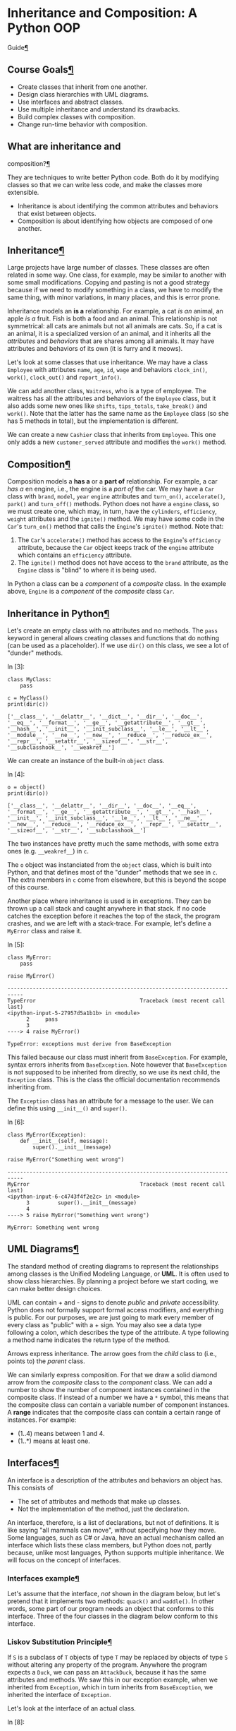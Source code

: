* Inheritance and Composition: A Python OOP
Guide[[#Inheritance-and-Composition:-A-Python-OOP-Guide][¶]]
  :PROPERTIES:
  :CUSTOM_ID: Inheritance-and-Composition:-A-Python-OOP-Guide
  :END:

** Course Goals[[#Course-Goals][¶]]
   :PROPERTIES:
   :CUSTOM_ID: Course-Goals
   :END:

- Create classes that inherit from one another.
- Design class hierarchies with UML diagrams.
- Use interfaces and abstract classes.
- Use multiple inheritance and understand its drawbacks.
- Build complex classes with composition.
- Change run-time behavior with composition.

** What are inheritance and
composition?[[#What-are-inheritance-and-composition?][¶]]
   :PROPERTIES:
   :CUSTOM_ID: What-are-inheritance-and-composition?
   :END:

They are techniques to write better Python code. Both do it by modifying
classes so that we can write less code, and make the classes more
extensible.

- Inheritance is about identifying the common attributes and behaviors
  that exist between objects.
- Composition is about identifying how objects are composed of one
  another.

** Inheritance[[#Inheritance][¶]]
   :PROPERTIES:
   :CUSTOM_ID: Inheritance
   :END:

Large projects have large number of classes. These classes are often
related in some way. One class, for example, may be similar to another
with some small modifications. Copying and pasting is not a good
strategy because if we need to modify something in a class, we have to
modify the same thing, with minor variations, in many places, and this
is error prone.

Inheritance models an *is a* relationship. For example, a cat /is an/
animal, an apple /is a/ fruit. Fish is both a food and an animal. This
relationship is not symmetrical: all cats are animals but not all
animals are cats. So, if a cat is an animal, it is a specialized version
of an animal, and it inherits all the /attributes/ and /behaviors/ that
are shares among all animals. It may have attributes and behaviors of
its own (it is furry and it meows).

Let's look at some classes that use inheritance. We may have a class
=Employee= with attributes =name=, =age=, =id=, =wage= and behaviors
=clock_in()=, =work()=, =clock_out()= and =report_info()=.

We can add another class, =Waitress=, who is a type of employee. The
waitress has all the attributes and behaviors of the =Employee= class,
but it also adds some new ones like =shifts=, =tips_totals=,
=take_break()= and =work()=. Note that the latter has the same name as
the =Employee= class (so she has 5 methods in total), but the
implementation is different.

[[file:fig/inheritance.png]]

We can create a new =Cashier= class that inherits from =Employee=. This
one only adds a new =customer_served= attribute and modifies the
=work()= method.

** Composition[[#Composition][¶]]
   :PROPERTIES:
   :CUSTOM_ID: Composition
   :END:

Composition models a *has a* or a *part of* relationship. For example, a
car /has a/ en engine, i.e., the engine is a /part of/ the car. We may
have a =Car= class with =brand=, =model=, =year= =engine= attributes and
=turn_on()=, =accelerate()=, =park()= and =turn_off()= methods. Python
does not have a =engine= class, so we must create one, which may, in
turn, have the =cylinders=, =efficiency=, =weight= attributes and the
=ignite()= method. We may have some code in the =Car='s =turn_on()=
method that calls the =Engine='s =ignite()= method. Note that:

[[file:fig/composition.png]]

1. The =Car='s =accelerate()= method has access to the =Engine='s
   =efficiency= attribute, because the =Car= object keeps track of the
   =engine= attribute which contains an =efficiency= attribute.
2. The =ignite()= method does not have access to the =brand= attribute,
   as the =Engine= class is "blind" to where it is being used.

In Python a class can be a /component/ of a /composite/ class. In the
example above, =Engine= is a /component/ of the /composite/ class =Car=.

** Inheritance in Python[[#Inheritance-in-Python][¶]]
   :PROPERTIES:
   :CUSTOM_ID: Inheritance-in-Python
   :END:

Let's create an empty class with no attributes and no methods. The
=pass= keyword in general allows creating classes and functions that do
nothing (can be used as a placeholder). If we use =dir()= on this class,
we see a lot of "dunder" methods.

In [3]:

#+BEGIN_EXAMPLE
  class MyClass:
      pass

  c = MyClass()
  print(dir(c))
#+END_EXAMPLE

#+BEGIN_EXAMPLE
  ['__class__', '__delattr__', '__dict__', '__dir__', '__doc__', '__eq__', '__format__', '__ge__', '__getattribute__', '__gt__', '__hash__', '__init__', '__init_subclass__', '__le__', '__lt__', '__module__', '__ne__', '__new__', '__reduce__', '__reduce_ex__', '__repr__', '__setattr__', '__sizeof__', '__str__', '__subclasshook__', '__weakref__']
#+END_EXAMPLE

We can create an instance of the built-in =object= class.

In [4]:

#+BEGIN_EXAMPLE
  o = object()
  print(dir(o))
#+END_EXAMPLE

#+BEGIN_EXAMPLE
  ['__class__', '__delattr__', '__dir__', '__doc__', '__eq__', '__format__', '__ge__', '__getattribute__', '__gt__', '__hash__', '__init__', '__init_subclass__', '__le__', '__lt__', '__ne__', '__new__', '__reduce__', '__reduce_ex__', '__repr__', '__setattr__', '__sizeof__', '__str__', '__subclasshook__']
#+END_EXAMPLE

The two instances have pretty much the same methods, with some extra
ones (e.g. =__weakref__=) in =c=.

The =o= object was instanciated from the =object= class, which is built
into Python, and that defines most of the "dunder" methods that we see
in =c=. The extra members in =c= come from elsewhere, but this is beyond
the scope of this course.

Another place where inheritance is used is in exceptions. They can be
thrown up a call stack and caught anywhere in that stack. If no code
catches the exception before it reaches the top of the stack, the
program crashes, and we are left with a stack-trace. For example, let's
define a =MyError= class and raise it.

In [5]:

#+BEGIN_EXAMPLE
  class MyError:
      pass

  raise MyError()
#+END_EXAMPLE

#+BEGIN_EXAMPLE
  ---------------------------------------------------------------------------
  TypeError                                 Traceback (most recent call last)
  <ipython-input-5-27957d5a1b1b> in <module>
        2     pass
        3 
  ----> 4 raise MyError()

  TypeError: exceptions must derive from BaseException
#+END_EXAMPLE

This failed because our class must inherit from =BaseException=. For
example, syntax errors inherits from =BaseException=. Note however that
=BaseException= is not supposed to be inherited from directly, so we use
its next child, the =Exception= class. This is the class the official
documentation recommends inheriting from.

The =Exception= class has an attribute for a message to the user. We can
define this using =__init__()= and =super()=.

In [6]:

#+BEGIN_EXAMPLE
  class MyError(Exception):
      def __init__(self, message):
          super().__init__(message)
          
  raise MyError("Something went wrong")
#+END_EXAMPLE

#+BEGIN_EXAMPLE
  ---------------------------------------------------------------------------
  MyError                                   Traceback (most recent call last)
  <ipython-input-6-c4743f4f2e2c> in <module>
        3         super().__init__(message)
        4 
  ----> 5 raise MyError("Something went wrong")

  MyError: Something went wrong
#+END_EXAMPLE

** UML Diagrams[[#UML-Diagrams][¶]]
   :PROPERTIES:
   :CUSTOM_ID: UML-Diagrams
   :END:

The standard method of creating diagrams to represent the relationships
among classes is the Unified Modeling Language, or *UML*. It is often
used to show class hierarchies. By planning a project before we start
coding, we can make better design choices.

UML can contain + and - signs to denote /public/ and /private/
accessibility. Python does not formally support formal access modifiers,
and everything is public. For our purposes, we are just going to mark
every member of every class as "public" with a + sign. You may also see
a data type following a colon, which describes the type of the
attribute. A type following a method name indicates the return type of
the method.

[[file:fig/uml.png]]

Arrows express inheritance. The arrow goes from the /child/ class to
(i.e., points to) the /parent/ class.

[[file:fig/uml_inheritance.png]]

We can similarly express composition. For that we draw a solid diamond
arrow from the /composite/ class to the /component/ class. We can add a
number to show the number of component instances contained in the
composite class. If instead of a number we have a =*= symbol, this means
that the composite class can contain a variable number of component
instances. A *range* indicates that the composite class can contain a
certain range of instances. For example:

- (1..4) means between 1 and 4.
- (1..*) means at least one.

[[file:fig/uml_composition.png]]

** Interfaces[[#Interfaces][¶]]
   :PROPERTIES:
   :CUSTOM_ID: Interfaces
   :END:

An interface is a description of the attributes and behaviors an object
has. This consists of

- The set of attributes and methods that make up classes.
- Not the implementation of the method, just the declaration.

An interface, therefore, is a list of declarations, but not of
definitions. It is like saying "all mammals can move", without
specifying how they move. Some languages, such as C# or Java, have an
actual mechanism called an interface which lists these class members,
but Python does not, partly because, unlike most languages, Python
supports multiple inheritance. We will focus on the concept of
interfaces.

*** Interfaces example[[#Interfaces-example][¶]]
    :PROPERTIES:
    :CUSTOM_ID: Interfaces-example
    :END:

Let's assume that the interface, /not/ shown in the diagram below, but
let's pretend that it implements two methods: =quack()= and =waddle()=.
In other words, some part of our program needs an object that conforms
to this interface. Three of the four classes in the diagram below
conform to this interface.

[[file:fig/uml_interface.png]]

*** Liskov Substitution Principle[[#Liskov-Substitution-Principle][¶]]
    :PROPERTIES:
    :CUSTOM_ID: Liskov-Substitution-Principle
    :END:

If =S= is a subclass of =T= objects of type =T= may be replaced by
objects of type =S= without altering any property of the program.
Anywhere the program expects a =Duck=, we can pass an =AttackDuck=,
because it has the same attributes and methods. We saw this in our
exception example, when we inherited from =Exception=, which in turn
inherits from =BaseException=, we inherited the interface of
=Exception=.

[[file:fig/uml_liskov.png]]

Let's look at the interface of an actual class.

In [8]:

#+BEGIN_EXAMPLE
  class PayrollObject:
      def __init__(self, id, name):
          self.id = id
          self.name = name
          
      def calculate_payroll(self):
          return 12345
#+END_EXAMPLE

Typically the UML representation of an Interface starts with an "I" and
often ends with "-or" or "-able". The interface in the UML diagram
below, declares three members that a class must declare to conform. The
=PayrollObject=, therefore, conforms. By the substitution principle,
anywhere the program expects a class that conforms to this interface, we
can pass an instance of the =PayrollObject=.

[[file:fig/uml_interface2.png]]

Interfaces are usually represented in a different color and contain the
word =<<Interface>>= at the top. An interface is just a listing of
members that conforming classes must have. When a class conforms to an
interface, we draw a dashed line from the class to the interface and
write =implements=.

[[file:fig/uml_interface3.png]]

In the diagram above, we have that:

1. =Employee= is the base class or parent class of =SalaryEmployee= and
   =HourlyEmployee= directly.
2. =SalaryEmployee= is a child class of =Employee= and a parent class of
   =CommissionEmployee=.
3. =Employee= exposes an interface containing two members: =id= and
   =name=.
4. =HourlyEmployee= exposes an interface with three members: =id=,
   =name= and =calculate_payroll()=.
5. =SalaryEmployee=, =HourlyEmployee= and =CommissionEmployee= all
   expose the =IPayrollCalculator= interface.
6. =CommissionEmployee= inherits from =SalaryEmployee= and not from
   =Employee=. This may mean that =SalaryEmployee= adds modifications on
   top of the modified version of =calculate_payroll()= in
   =SalaryEmployee=.

** Implementing a class hierarchy[[#Implementing-a-class-hierarchy][¶]]
   :PROPERTIES:
   :CUSTOM_ID: Implementing-a-class-hierarchy
   :END:

We are going to use the concepts described above by implementing a class
hierarchy that describes employees, measures their productivity and
calculates their payrolls. We start creating a class called
=PayrollSystem= that does not have any attribute. It has just one method
that calculates the payroll, which accepts a collection of employees as
its argument. Note that the =PayrollSystem= has not =__init__()= method.

In [9]:

#+BEGIN_EXAMPLE
  class PayrollSystem:
      def calculate_payroll(self, employees):
          print("Calculating Payroll")
          print("===================")
          for employee in employees:
              print(f'Payroll for {employee.id} - {employee.name}')
              print(f'- Check Amount: {employee.calculate_payroll()}')
              print('')
#+END_EXAMPLE

According to this class, employees must have names and IDs, and must
have a method that calculates their payroll. The rest of the program
will follow the UML diagram shown above. Any class that conforms to the
=IPayrollCalculator= interface can be passed to the =calculate_payroll=
method. Let's build each class one by one.

We start from the base class =Employee=, which inherits only from
=object=. Following the UML diagram, the class must contain the =.id=
and the =.name= attributes.

In [10]:

#+BEGIN_EXAMPLE
  class Employee:
      def __init__(self, id, name):
          self.id = id
          self.name = name
#+END_EXAMPLE

Now let's create our first /specialized/ employee class:
=SalaryEmployee=. This will include also a weekly salary attribute that
will be used to calculate the payroll via the =calculate_payroll()=
method.

If we don't define an =__init__()= method for the child class, the
=__init__()= method of the parent will be used. This, however, would
prevent us from adding new attributes, like the =.weekly_salary=. We
need therefore to redefine the =__init__()= method to allow for the new
attribute. Redefining =__init__()= will overwrite the parent's method,
so if we only write

#+BEGIN_EXAMPLE
  class SalaryEmployee(Employee):
      def __init__(self, weekly_salary):
          self.weekly_salary = weekly_salary
#+END_EXAMPLE

the class will not have the =.id= and the =.name= attributes, and will
not be an actual =Employee= subclass. Rather then re-assigning these
attributes with =self.id = id= etc, we call the =__init__()= method of
the parent class with the =.id= and =.name= attributes. Note that we
don't call =self=, because this method is not looking at the current
instance, but rather at the parent.

We also implement the =calculate_salary()= method, in this case just
returning the =.weekly_salary= attribute. This may seem trivial now, but
it will become important later.

In [11]:

#+BEGIN_EXAMPLE
  class SalaryEmployee(Employee):
      def __init__(self, id, name, weekly_salary):
          super().__init__(id, name)
          self.weekly_salary = weekly_salary
          
      def calculate_payroll(self):
          return self.weekly_salary
#+END_EXAMPLE

Next, we create the =HourlyEmployee= which also inherits from the
=Employee= class. This type of employee is paid by the hour, so we need
to add two more attributes: the number of hours worked =.hours_worked=
and the hourly rate =.hour_rate=

In [12]:

#+BEGIN_EXAMPLE
  class HourlyEmployee(Employee):
      def __init__(self, id, name, hours_worked, hour_rate):
          super().__init__(id, name)
          self.hours_worked = hours_worked
          self.hour_rate = hour_rate
              
      def calculate_payroll(self):
          return self.hours_worked * self.hour_rate
#+END_EXAMPLE

The last class we want to add is the =CommissionEmployee=, who both
receive a commission, and a weekly salary. Since they are also
=SalaryEmployee=s, this class inherits from =SalaryEmployee= rather than
from =Employee=.

For the =calculate_payroll()= method, we need to add the =.commission=
and the =.weekly_salary= attributes. The =.weekly_salary= is an instance
attribute of the parent, not of =CommissionEmployee=, but since we
initialized with =super()=, we can use it. A =CommissionEmployee= is
also a =SalaryEmployee=, so, when it calculates its payroll, it should
do it the same way as the parent class. Let's do something a bit
unintuitive: we create a variable =fixed= that stores the result of
=super().calculate_payroll()=. This seems useless, as the parent
=calculate_payroll()= method just returns the =.weekly_salary=
attribute, so we could just access it directly. If, however, we change
the way we calculate the salary for the =SalaryEmployee= class, this
would change the implementation of the =calculate_payroll()= method in
the same class. By using =super().calculate_payroll()=, we protect
ourselves from future changes.

In [13]:

#+BEGIN_EXAMPLE
  class CommissionEmployee(SalaryEmployee):
      def __init__(self, id, name, weekly_salary, commission):
          super().__init__(id, name, weekly_salary)
          self.commission = commission
          
      def calculate_payroll(self):
          fixed = super().calculate_payroll()
          return fixed + self.commission
#+END_EXAMPLE

In the course, the class definitions are stored in a file =hr.py=, while
the instances are created in =program.py=. The files should be in the
same folder.

In [14]:

#+BEGIN_EXAMPLE
  salary_employee = SalaryEmployee(1, 'John Smith', 1500)
  hourly_employee = HourlyEmployee(2, 'Jane Doe', 40, 15)
  commission_employee = CommissionEmployee(3, 'Kevin Bacon', 1000, 250)

  payroll_system = PayrollSystem()
  payroll_system.calculate_payroll([
      salary_employee,
      hourly_employee,
      commission_employee
  ])
#+END_EXAMPLE

#+BEGIN_EXAMPLE
  Calculating Payroll
  ===================
  Payroll for 1 - John Smith
  - Check Amount: 1500

  Payroll for 2 - Jane Doe
  - Check Amount: 600

  Payroll for 3 - Kevin Bacon
  - Check Amount: 1250
#+END_EXAMPLE

** Abstract Classes[[#Abstract-Classes][¶]]
   :PROPERTIES:
   :CUSTOM_ID: Abstract-Classes
   :END:

In our example above, we never instantiated the =Employee= class. It was
created only to define the =.id= and =.name= attributes. We could create
an instance of this class and try to pass it through the
=PayrollSystem=, but this will fail because it does not have a
=calculate_payroll()= method. In other words, the =Employee= class does
/not/ conform to the =IPayrollCalculator= interface defined above. This
is not really a problem. The =Employee= class was not created to be
instantiated, but just to be inherited from. It is an /abstract class/.

The Standard Library has an =abc= module for abstract classes. We are
going to modify the definition of our =Employee= class making it inherit
from =abc.ABC=. We will also create a =calculate_payroll()= method so
that the class now conforms to the interface. The method does nothing,
and note that it has an =@abstractmethod= decorator. By using this
decorator we are telling Python that this is an abstract class.

#+BEGIN_EXAMPLE
  from abc import ABC, abstractmethod

  class Employee(ABC):
      def __init__(self, id, name):
          self.id = id
          self.name = name

      @abstractmethod
      def calculate_payroll(self):
          pass
#+END_EXAMPLE

If we now include this modified version of the =Employee= class in the
=PayrollSystem= we get a different error:
=TypeError: Can't instantiate abstract class Employee with abstract methods calculate_payroll=.
This tells other developers two things:

1. They cannot instantiate the =Employee= class directly.
2. The =Employee= class can only be inherited from.

When a class inherits from an abstract class, it should either implement
its own version of the methods defined in the abstract class or it
should become an abstract class itself. =Employee= does now conform to
the interface, but it does not actually implement the
=calculate_payroll()= method, instead it lets its children implement
them.

** Implementing the Productivity
System[[#Implementing-the-Productivity-System][¶]]
   :PROPERTIES:
   :CUSTOM_ID: Implementing-the-Productivity-System
   :END:

This program should also be able to track employees productivity. We
introduce another system: the =ProductivitySystem= that calculates
productivity based on employee roles. We consider four roles:

1. Managers: they earn a salary.
2. Secretary: they earn a salary.
3. Sales people: they have a salary and a commission.
4. Factory workers: they are paid by the hour.

In the course, the employees classes are moved to a new file called
=employees.py=, while the =PayrollSystem= is still in the =hr.py= file.
We add the four new classes to the =employees.py= file. We don't
redefine =__init__()= which means that we will be implicitly using the
one from =SalaryEmployee=. When we instantiate from this class, we will
need to pass an =id=, a =name= and a =weekly_salary=. Instead we will
implement a =work()= method that indicates the number of hours the
manager has worked for. We can access =self.name= because we have
inherited from the parent class. We proceed similarly for the other
classes.

In [15]:

#+BEGIN_EXAMPLE
  class Manager(SalaryEmployee):
      def work(self, hours):
          print(f'{self.name} screams and yells for {hours} hours.')
          
  class Secretary(SalaryEmployee):
      def work(self, hours):
          print(f'{self.name} expends {hours} hours doing office paperwork.')
          
  class SalesPerson(CommissionEmployee):
      def work(self, hours):
          print(f'{self.name} expends {hours} hours on the phone.')
          
  class FactoryWorker(HourlyEmployee):
      def work(self, hours):
          print(f'{self.name} manufactures gadgets for {hours} hours.')
#+END_EXAMPLE

In the course, =ProductivitySystem= is implemented in a new file
=productivity.py=. This class is similar to =PayrollSystem= and
implements one single method: =track()=.

In [16]:

#+BEGIN_EXAMPLE
  class ProductivitySystem:
      def track(self, employees, hours):
          print('Tracking Employee Productivity')
          print('==============================')
          for employee in employees:
              employee.work(hours)
          print('')
#+END_EXAMPLE

We then create instances of these new classes.

In [17]:

#+BEGIN_EXAMPLE
  manager = Manager(1, 'John Smith', 1500)
  secretary = Secretary(2, 'Jane Doe', 1200)
  sales_guy = SalesPerson(3, 'Kevin Bacon', 1000, 250)
  factory_worker = FactoryWorker(4, 'Pete Peterson', 40, 15)

  employees = [
      manager,
      secretary,
      sales_guy,
      factory_worker
  ]

  productivity_system = ProductivitySystem()
  productivity_system.track(employees, 40)  # 40 hours of work.

  payroll_system = PayrollSystem()
  payroll_system.calculate_payroll(employees)
#+END_EXAMPLE

#+BEGIN_EXAMPLE
  Tracking Employee Productivity
  ==============================
  John Smith screams and yells for 40 hours.
  Jane Doe expends 40 hours doing office paperwork.
  Kevin Bacon expends 40 hours on the phone.
  Pete Peterson manufactures gadgets for 40 hours.

  Calculating Payroll
  ===================
  Payroll for 1 - John Smith
  - Check Amount: 1500

  Payroll for 2 - Jane Doe
  - Check Amount: 1200

  Payroll for 3 - Kevin Bacon
  - Check Amount: 1250

  Payroll for 4 - Pete Peterson
  - Check Amount: 600
#+END_EXAMPLE

The UML diagram shows the new classes, their relationships, and the new
interface =IWorker=

[[file:fig/iworker.png]]

** Multiple Inheritance[[#Multiple-Inheritance][¶]]
   :PROPERTIES:
   :CUSTOM_ID: Multiple-Inheritance
   :END:

Up until now we have implemented class hierarchies where one class
inherits at most from another class. This is called /single
inheritance/. Multiple Inheritance allows one class to inherit from
multiple classes. Let's imagine we want to create a =TemporarySecretary=
class, that will be treated as a =Secretary= in terms of productivity,
but will be paid as a =HourlyEmployee=. We could deal with this new
class using single inheritance, by inheriting from =Secretary= and
creating our own =calculate_payroll()= method to calculate the payroll
as in =HourlyEmployee=.

We create a new class that inherits from =Secretary= and
=HourlyEmployee=, but does nothing else. It will use its parents
=__init__()= methods.

In [18]:

#+BEGIN_EXAMPLE
  class TemporarySecretary(Secretary, HourlyEmployee):
      pass
#+END_EXAMPLE

If we create an instance of this class, we add it to the list of
employees, and run the code above, we get an error at the initialization
stage. Python complains that we have passed 5 arguments but 4 were
expected. Keep in mind that =self= is always counted in the list of
arguments. We supplied 4 arguments when we instantiated the object. It
looks that it's using the =Secretary='s =__init__()= method, that only
takes =hours=, rather than the =HourlyEmployee='s, that takes two
arguments.

If we switch the order of inheritance, putting =HourlyEmployee= first,
it complains that the =weekly_salary= is missing. There is a way to see
what's going on: the Method Resolution Order (MRO). This is a set of
rules that defines the search path that Python uses when searching for
the right method to use in case of inheritance. It's an ordered list of
classes, and each class has its own MRO. This list of classes is also
used by the =super()= method.

In [19]:

#+BEGIN_EXAMPLE
  TemporarySecretary.__mro__
#+END_EXAMPLE

Out[19]:

#+BEGIN_EXAMPLE
  (__main__.TemporarySecretary,
   __main__.Secretary,
   __main__.SalaryEmployee,
   __main__.HourlyEmployee,
   __main__.Employee,
   object)
#+END_EXAMPLE

This is the order in which the =__init__()= method, or any other method,
is searched. As soon as Python finds a method that matches the list of
arguments passed, i.e., the *signature*, it will call that method. The
problem is that in this case it is not finding one. Methods are always
searched

1. Left to right.
2. Children before parents.

In our case

1. =TemporarySecretary= does not define an =__init__()= method.
2. Python searches =HourlyEmployee=, which has a matching signature, but
   the method calls =super()=, so it looks at the parent. A common
   misconception is that =super()= calls the parent of the current
   class, in this case =Employee=. The truth is that it searches the
   next class in the current MRO list.
3. The next class is =Secretary=, which does not define its own
   =__init__()= method, so it searches the next class.
4. The next class is =Employee=. Here the signature of =__init__()=
   takes 3 arguments (plus =self=), not 4. This is why we get the
   exception.

To overcome this problem we redefine the =__init__()= method as shown
below. Instead of =super()= we call the parent class we need for the
correct initialization.

In [21]:

#+BEGIN_EXAMPLE
  class TemporarySecretary(Secretary, HourlyEmployee):
      def __init__(self, id, name, hours_worked, hour_rate):
          HourlyEmployee.__init__(self, id, name, hours_worked, hour_rate)
#+END_EXAMPLE

This object will instantiate without problems, but when we try to run
the =PayrollSystem= this will fail complaining that we haven't provided
a =weekly_salary=. This happens because =TemporarySecretary= does not
define its own =calculate_payroll()= method, so Python searches its
parents. The next class is =SalaryEmployee= which defines one, but which
requires a =weekly_salary=, and we don't have it here. This can be
quickly fixed by defining the =calculate_payroll()= method as shown
below.

In [20]:

#+BEGIN_EXAMPLE
  class TemporarySecretary(Secretary, HourlyEmployee):
      def __init__(self, id, name, hours_worked, hour_rate):
          HourlyEmployee.__init__(self, id, name, hours_worked, hour_rate)
      
      def calculate_payroll(self):
          return HourlyEmployee.calculate_payroll(self)
#+END_EXAMPLE

*** The Diamond Problem[[#The-Diamond-Problem][¶]]
    :PROPERTIES:
    :CUSTOM_ID: The-Diamond-Problem
    :END:

Now things work as expected. This is an example of the *Diamond
Problem*, which occurs when a class inherits from two or more classes
each of which inherits from a single common ancestor. When this happens,
the MRO is used to search the order in which classes are searched, but
this can become quite messy, and here we solved it with a patchy
solution. Whenever you see a Diamond Problem, you should rethink the
design of your program.

[[file:fig/diamond_problem.png]]

** C3 Superclass Linearization Algorithm
(Optional)[[#C3-Superclass-Linearization-Algorithm-(Optional)][¶]]
   :PROPERTIES:
   :CUSTOM_ID: C3-Superclass-Linearization-Algorithm-(Optional)
   :END:

In Python 3 the algorithm the generates the MRO is called the C3
Superclass Linearization Algorithm, or C3 for short. Let's assume that
=TemporarySecretary= inherits first from =Secretary= and the from
=HourlyEmployee=. Linearization is the process of generating an ordered
list of classes (the MRO). Each class has its own linearization, and
this process is recursive. The linearization of the =object= class is
just itself. In this case we will assume, for simplicity, that the base
class is =Employee=, rather than =object=. Expressed as an operator the
linearization of class C is L(C). We will use the initials of the
classes (E for =Employee=, SE for =SalaryEmployee= and so on), plus the
/merge/ function. This function operates as follows:

1. It's going to search the first item of the first list in its
   arguments. This is called the /head/.
2. It checks whether the first item is the first item of the remaining
   lists in the arguments. If this is the case, it pulls the argument
   out and it concatenates it with the list on the very left (outside of
   the merge function). More precisely:

- =[A] + merge([B], [B]) = [A] + merge([B]) = [A, B]=
- Given a list =[A]= and two other lists =[B, C]= and =[B]=,
  =[A] + merge([B, C], [D])=, if B and D are the same, they are
  extracted and concatenated to the list containing =[A]=, i.e.:
  =[A] + merge([B, C], [B]) = [A, B] + merge([C])=.
- When the merge function has a single class as argument, it is
  concatenated to the list on the left, i.e.,
  =[A, B] + merge([C]) = [A, B, C]=

[[file:fig/c3_linearization.png]]

** Avoiding the Diamond Problem[[#Avoiding-the-Diamond-Problem][¶]]
   :PROPERTIES:
   :CUSTOM_ID: Avoiding-the-Diamond-Problem
   :END:

We are going to redesign our program so that we don't incur in the
Diamond Problem. We will (ideally, not in this notebook) create four
files.

- =program.py=: main program. Instantiates required employees and
  systems.
- =hr.py=: contains all the policies for the payrolls (hourly, salary,
  commission).
- =productivity.py= contains roles that define how employees are tracked
  (managers, secretaries etc).
- =employees.py= will define a class for each employee. Each class will
  inherit a payroll policy and a role for the productivity system.

The two designs are shown below.

[[file:fig/redesign.png]]

The =Secretary= class now has to child classes: =SalaryPolicy= and
=SecretaryRole=. The =TemporarySecretary= inherits from =SecretaryRole=
(check the arrow, it's not the other way around), but also from
=HourlyPolicy=. We have two interfaces, =IRole= and
=IPayrollCalculator=. Roles conform to the former and policies to the
latter. All the code related to one system will live in one file.

This is a /drop-in/ replacement of our modules. This means that after
modifying our modules, we will /not/ need to modify our main program.

Let's start from =productivity.py=. This file will contain a
productivity policy for each type of employee. Note that:

1. The new classes do not inherit from anything.
2. The =work= method now returns a string but does not print it. This
   means that we must modify the =ProductivitySystem=.

In [7]:

#+BEGIN_EXAMPLE
  # productivity.py

  class ProductivitySystem:
      def track(self, employees, hours):
          print('Tracking Employee Productivity')
          print('==============================')
          for employee in employees:
              result = employee.work(hours)
              print(f'{employee.name}: {result}')
          print('')
      
  class ManagerRole:
      def work(self, hours):
          return f'{self.name} screams and yells for {hours} hours.'
          
  class SecretaryRole:
      def work(self, hours):
          return f'{self.name} expends {hours} hours doing office paperwork.'
          
  class SalesRole:
      def work(self, hours):
          return f'{self.name} expends {hours} hours on the phone.'
          
  class FactoryRole:
      def work(self, hours):
          return f'{self.name} manufactures gadgets for {hours} hours.'
#+END_EXAMPLE

For the =hr.py= file, we will need some classes, but not modify the
existing one.

In [11]:

#+BEGIN_EXAMPLE
  # hr.py

  class PayrollSystem:
      def calculate_payroll(self, employees):
          print("Calculating Payroll")
          print("===================")
          for employee in employees:
              print(f'Payroll for {employee.id} - {employee.name}')
              print(f'- Check Amount: {employee.calculate_payroll()}')
              print('')

  class SalaryPolicy:
      def __init__(self, weekly_salary):
          self.weekly_salary = weekly_salary
          
      def calculate_payroll(self):
          return self.weekly_salary
      
  class HourlyPolicy:
      def __init__(self, hours_worked, hour_rate):
          self.hours_worked = hours_worked
          self.hour_rate = hour_rate
          
      def calculate_payroll(self):
          return self.hours_worked * self.hour_rate
      
  class CommissionPolicy(SalaryPolicy):
      def __init__(self, weekly_salary, commission):
          super().__init__(weekly_salary)
          self.commission = commission
          
      def calculate_payroll(self):
          fixed = super().calculate_payroll()
          return fixed + self.commission
#+END_EXAMPLE

The =employee.py= module will require more extensive changes.

In [14]:

#+BEGIN_EXAMPLE
  # employee.py

  # from hr import SalaryPolicy, HourlyPolicy, CommissionPolicy,
  # from productivity import ManagerRole, SecretaryRole, SalesRole, FactoryRole

  class Employee:
      def __init__(self, id, name):
          self.id = id
          self.name = name
          
  # The manager is an employee who has a manager role and receives a salary
  # The work method will be inherited from the ManagerRole
  class Manager(Employee, ManagerRole, SalaryPolicy):
      def __init__(self, id, name, weekly_salary):
          SalaryPolicy.__init__(self, weekly_salary)
          super().__init__(id, name)  # This comes from Employee
          
  class Secretary(Employee, SecretaryRole, SalaryPolicy):
      def __init__(self, id, name, weekly_salary):
          SalaryPolicy.__init__(self, weekly_salary)
          super().__init__(id, name)
          
  class SalesPerson(Employee, SalesRole, CommissionPolicy):
      def __init__(self, id, name, weekly_salary, commission):
          CommissionPolicy.__init__(self, weekly_salary, commission)
          super().__init__(id, name)
          
  class FactoryWorker(Employee, FactoryRole, HourlyPolicy):
      def __init__(self, id, name, hours_worked, hour_rate):
          HourlyPolicy.__init__(self, hours_worked, hour_rate)
          super().__init__(id, name)
          
  class TemporarySecretary(Employee, SecretaryRole, HourlyPolicy):
      def __init__(self, id, name, hours_worked, hour_rate):
          HourlyPolicy.__init__(self, hours_worked, hour_rate)
          super().__init__(id, name)
#+END_EXAMPLE

Let's verify that the main program runs without modifications.

In [15]:

#+BEGIN_EXAMPLE
  # program.py

  # from hr import ...
  # from employee import ...
  # from productivity import ...

  manager = Manager(1, 'John Smith', 1500)
  secretary = Secretary(2, 'Jane Doe', 1200)
  sales_guy = SalesPerson(3, 'Kevin Bacon', 1000, 250)
  factory_worker = FactoryWorker(4, 'Pete Peterson', 40, 15)
  temporary_secretary = TemporarySecretary(5, 'Dolly Parton', 40, 9)

  employees = [
      manager,
      secretary,
      sales_guy,
      factory_worker,
      temporary_secretary
  ]

  productivity_system = ProductivitySystem()
  productivity_system.track(employees, 40)  # 40 hours of work.

  payroll_system = PayrollSystem()
  payroll_system.calculate_payroll(employees)
#+END_EXAMPLE

#+BEGIN_EXAMPLE
  Tracking Employee Productivity
  ==============================
  John Smith: John Smith screams and yells for 40 hours.
  Jane Doe: Jane Doe expends 40 hours doing office paperwork.
  Kevin Bacon: Kevin Bacon expends 40 hours on the phone.
  Pete Peterson: Pete Peterson manufactures gadgets for 40 hours.
  Dolly Parton: Dolly Parton expends 40 hours doing office paperwork.

  Calculating Payroll
  ===================
  Payroll for 1 - John Smith
  - Check Amount: 1500

  Payroll for 2 - Jane Doe
  - Check Amount: 1200

  Payroll for 3 - Kevin Bacon
  - Check Amount: 1250

  Payroll for 4 - Pete Peterson
  - Check Amount: 600

  Payroll for 5 - Dolly Parton
  - Check Amount: 360
#+END_EXAMPLE

With these modification it is now easy to add roles and policies without
running into the Diamond Problem or checking the MRO.
